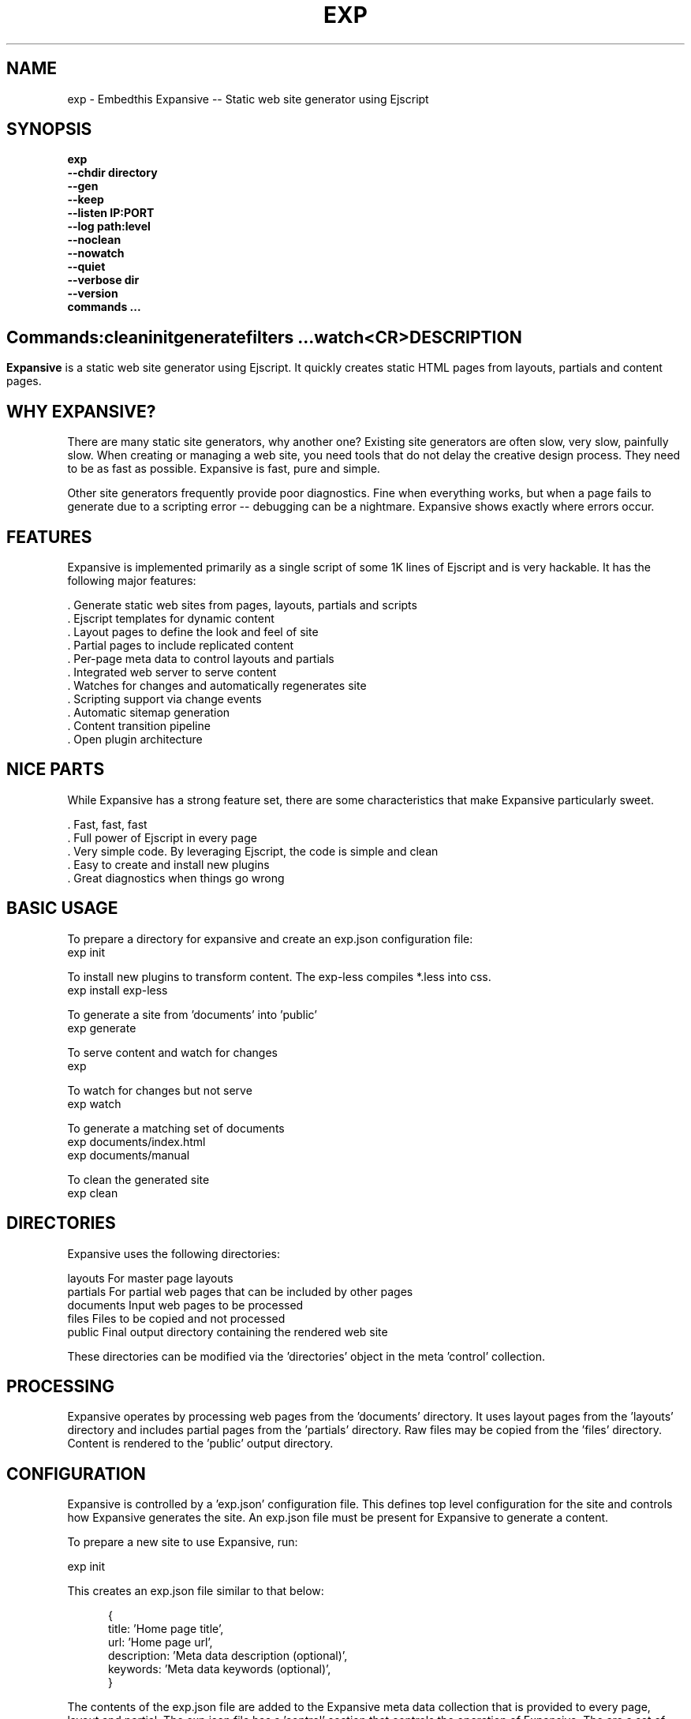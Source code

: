 .TH EXP "1" "March 2014" "exp" "User Commands"
.SH NAME
exp \- Embedthis Expansive -- Static web site generator using Ejscript
.SH SYNOPSIS
.B exp
    \fB--chdir directory\fR
    \fB--gen\fR
    \fB--keep\fR
    \fB--listen IP:PORT\fR
    \fB--log path:level\fR
    \fB--noclean\fR
    \fB--nowatch\fR
    \fB--quiet\fR
    \fB--verbose dir\fR
    \fB--version\fR
    \fBcommands ...\fB
.SH ""
.B Commands:
    clean
    init
    generate
    filters ...
    watch
    <CR>
.RE
.SH DESCRIPTION
\fBExpansive\fR is a static web site generator using Ejscript.
It quickly creates static HTML pages from layouts, partials and content pages.

.PP
.SH WHY EXPANSIVE?
There are many static site generators, why another one?  Existing site generators are often slow, very slow, painfully slow.
When creating or managing a web site, you need tools that do not delay the creative design process. They need to be as fast
as possible. Expansive is fast, pure and simple.
.PP
Other site generators frequently provide poor diagnostics. Fine when everything works, but when a page fails to generate due
to a scripting error -- debugging can be a nightmare. Expansive shows exactly where errors occur.

.SH FEATURES
Expansive is implemented primarily as a single script of some 1K lines of Ejscript and is very hackable.  It has the
following major features:

    . Generate static web sites from pages, layouts, partials and scripts
    . Ejscript templates for dynamic content
    . Layout pages to define the look and feel of site
    . Partial pages to include replicated content
    . Per-page meta data to control layouts and partials
    . Integrated web server to serve content
    . Watches for changes and automatically regenerates site
    . Scripting support via change events
    . Automatic sitemap generation
    . Content transition pipeline
    . Open plugin architecture

.SH NICE PARTS
While Expansive has a strong feature set, there are some characteristics that make Expansive particularly sweet.

    . Fast, fast, fast
    . Full power of Ejscript in every page
    . Very simple code. By leveraging Ejscript, the code is simple and clean
    . Easy to create and install new plugins
    . Great diagnostics when things go wrong

.PP
.SH BASIC USAGE
.PP
To prepare a directory for expansive and create an exp.json configuration file:
    exp init

To install new plugins to transform content. The exp-less compiles *.less into css. 
    exp install exp-less

To generate a site from 'documents' into 'public'
    exp generate

To serve content and watch for changes
    exp

To watch for changes but not serve
    exp watch

To generate a matching set of documents
    exp documents/index.html
    exp documents/manual

To clean the generated site
    exp clean

.PP
.SH DIRECTORIES
Expansive uses the following directories:

    layouts     For master page layouts
    partials    For partial web pages that can be included by other pages
    documents   Input web pages to be processed
    files       Files to be copied and not processed
    public      Final output directory containing the rendered web site

These directories can be modified via the 'directories' object in the meta 'control' collection.

.SH PROCESSING
Expansive operates by processing web pages from the 'documents' directory. It uses layout pages from the 'layouts' directory
and includes partial pages from the 'partials' directory. Raw files may be copied from the 'files' directory.  Content is
rendered to the 'public' output directory.

.SH CONFIGURATION
Expansive is controlled by a 'exp.json' configuration file. This defines top level configuration for the site and controls
how Expansive generates the site. An exp.json file must be present for Expansive to generate a content.
.PP
To prepare a new site to use Expansive, run:

    exp init

.PP
This creates an exp.json file similar to that below:
.PP
.RS 5
 {
    title: 'Home page title',
    url: 'Home page url',
    description: 'Meta data description (optional)',
    keywords: 'Meta data keywords (optional)',
 }
.RE
.PP
The contents of the exp.json file are added to the Expansive meta data collection that is provided to every page, layout and
partial. The exp.json file has a 'control' section that controls the operation of Expansive. The are a set of pre-defined
properties, but you can add your own data as well. See the META PROPERTIES section below.

.PP
In the control section, the 'exclude' array defines a set of file patterns to exclude from processing. The 'copy' array
defines a set of file patterns to copy without processing. These patterns are relative to the 'documents' directory. The
script string defines an optional global script to inject code into the Ejscript execution context. The sitemap collection
configures what documents to include in the generated sitemap XML file.

.SH DYNAMIC CONTENT
Expansive uses embedded Javascript in web pages to fully support dynamic content.  Scripts can be embedded via the special
Expansive tag '<@ ...  @>'. This will run the script when the page is generated and replace the script with generated data.
For example:

 <p>Today is <@ write(Date()) @>

The write function is used to render data to be used in place of the <@ @> element.  You can use 'writeSafe' to HTML
escape the data before writing. You can also use a simpler form <@= that means use the result of the Javascript
expression, HTML escapse the data and then write it. For example:

 <p>Today is <@= Date() @>

Even simpler, you can use an abbreviated @@variable to emit the value of a Javascript variable. For example:

 <p>Site URL is @@{meta.url}</p>

The top URL of the site may be abbreviated as '@~'.

.SH TRANSFORMATIONS
Expansive will interpret document extensions and automatically transform content from one format to another.  For example,
the filename 'instructions.html.md' tells Expansive that the data is in Markdown format via the '.md' extension and it
should be converted to 'html'.  Expansive will examine each nested extension and process the document until it reaches an
extension for which there is no further transformations defined.
.PP
Expansive uses the '.exp' extension to specify the document has embedded Ejscript. For example:

 index.html.md.exp

This means the file has Embedded Ejscript in a Markdown file that will be compiled to generate HTML. Expansive will process
this by first running the embedded Ejscript, then piping the result through the Markdown filter and finally saving the
result as 'index.html' after applying the appropriate layout.

.SH PLUGINS
Expansive may be extended via plugins that provide transformations and additional scripting capability. A site specifies the
plugins to use via a 'control.plugins' meta property in its exp.json. When a plugin is installed via 'exp install', the
plugin automatically to the ordered 'plugins' list in package.json.  When a plugin is loaded, it registers itself to handle
specific file extension transformations. The transformation pipeline for specific extensions can be overridden via the
'control.transforms' meta property.

.SH USEFUL PLUGINS
Here are some of the more useful Expansive plugins:
.TP 10
exp-bash
Run shell scripts and capture the output
.TP 10
exp-css
Process CSS files to add browser specific prefixs and minify the output. Requires 'autoprefixer' and 'recess' to be installed.
.TP 10
exp-esp
Compile ESP web pages and applications.
.TP 10
exp-gzip
Compress final output using gzip. Files are rendered with a 'gz' extension.
.TP 10
exp-js
Process Javascript files to mangle and minify. Requires 'uglify' to be installed.
.TP 10
exp-less
Process Less stylesheets into CSS. Requires 'recess' to be installed.
.TP 10
exp-marked
Install the Markdown program. Use with the exp-md plugin for Markdown files.
.TP 10
exp-md
Process Markdown files and emit html.
.TP 10
exp-recess
Install the recess program. Use with the exp-less plugin for Less file processing, and the exp-css file
for minifying CSS files.
.TP 10
exp-sass
Process SASS files into CSS. Requires "sass" to be installed. 
.TP 10
exp-uglifyjs
Install Uglify-js. Use with the exp-js plugin to mangle and minify Javascripts.

.SH LAYOUTS
A layout page defines the top level HTML content for a set of pages.  The layout defines the format, look and feel of the
web site so that each pages does not need to replicate this content. Despite the fact that pages nominate a layout page to
use, it is actually layout page that includes the content page inside it to create a composite page. The '<@ content @>' tag
in the layout is replaced with the actual web page data after separating the page meta data.
.PP
There can be multiple layout pages and the default layout is called 'default.html.exp'. Layout pages may next, i.e. may use
other layout pages.  Layout pages can use any desired transformation file extension.

.RS 5
 <!DOCTYPE html>
 <html lang="en">
 <head>
     <title><@= meta.title @></title>
     <link href="css/api.css" rel="stylesheet" type="text/css" />
 </head>
 <body>
     <div class="content">
         <@ content @>
     </div>
 </body>
 </html>
.RE
.PP

.SH PARTIALS
Web pages often need to have content that is common across a set of pages. Expansive supports this via partial pages that
can be included by any page, layout or other partial page. A page specifies a partial by using the 'partial' Javascript
function. For example:

 <@ partial('header') @>

The partial function will search for a file starting with 'header.html' in the 'partials' directory.  Partials are
transformed according to their extension. If a partial called 'header.html.md.exp' was found, then it will be first
transformed by running the embedded Ejscript, then piping the output into the Markdown to create html data that will then be
included in place of the original partial tag.

.PP
Partials can be nested, in that a partial page may include another parital page to any depth.

.SH META DATA
Pages, layouts and partials can define meta data at the top of the file via a Javascript literal.  Meta data is passed to
the Ejscript execution context for each page, layout and partial where scripts can examine and use in rendering pages.
.PP
.RS 5
 {
    draft: true,
    navigation: 'blog',
 }
 <h1>Page Header</h1>

.RE
The meta data is added to the current meta data collection and passed to the layout page and any partials used by the page.
The meta data can be accessed via the 'expansive.meta' Javascript property.

.PP

Meta data is inherited and aggregated as Expansive processes a web site directory. The meta data from upper directories is
passed down to lower directories. In this manner upper levels can define the parameters for subdirectories in the site. Meta
data is never passed back up the tree.
.PP
Meta data can also be defined by including additional 'exp.json' files at any level in the documents directory.

.SH META PROPERTIES
Expansive defines a rich set of meta properties for you to use in your pages:
.TP 12
basename
Basename portion of the public document filename.
.TP 12
control
Control collection specified in exp.json.
.TP 12
date
Generation date of the document.
.TP 12
document
Name of the document in 'documents' that is being processed.
.TP 12
extension
The extension of the public document filename.
.TP 12
extensions
The set of extensions on the original input document.
.TP 12
file
Filename of the document or partial being processed.
.TP 12
from
The filename extension being processed by the current transformation.
.TP 12
isLayout
True if a layout is being processed.
.TP 12
isPartial
True if a partial page is being processed.
.TP 12
layout
Layout page in use. Set to '' if no layout being used.
.TP 12
mode
Index in the modes property. The selected property collection is copied up to the top level of the meta data.
.TP 12
modes
Array of property collections. Used to define 'debug', 'release' configurations.
.TP 12
partial
Name of the partial page being processed.
.TP 12
path
Input filename of the document.
.TP 12
public
Final public filename for the document.
.TP 12
service
Name of the transformation service being run.
.TP 12
to
The destination filename extension after processing by the current transformation.
.TP 12
top
URL for the top level home page of the site.
.TP 12
url
URL for the current page.
.SH META CONTROL
Expansive defines a set of control properites in the meta.control:
.TP 12
copy
Array of patterns to copy without processing. The patterns may include "*" or "**". If a directory is specifed, all files
under the directory are copied.
.TP 12
dependencies
Hash of file dependency relationships. The hash key is the document path and the value is a set of files that if modified, cause the document to be regenerated. The document and files are relative to the documents directory. The set of files can be a string or an array of files. Each value file may contain "*" or "**".
.TP 12
directories
Directories collection. Entries for 'documents', 'files', 'public', 'layouts', and 'partials'.
.TP 12
exclude
Array of patterns to exclude from processing. The patterns may include "*" or "**". If a directory is specifed, all files
under the directory are excluded.
.TP 12
listen
Address on which to listen for HTTP requests. May be just a port number.
.TP 12
plugins
List of plugins to use.
.TP 12
plugins
List of plugins to use.
.TP 12
script
Script to evaluate to inject code into the Expansive Ejscript global execution context.
.TP 12
sitemap
Control what files to include in a sitemap.
.TP 12
transforms
Hash of extension mappings to a list of transform services for those mappings. Mappings are in the form 'ext -> ext'.
.TP 12
watch
Time in milliseconds to wait between checking for regeneration.

.SH CREATING PLUGINS
Expansive plugins are created using the Pak utility (https://embedthis.com/pak) and published to the Pak Catalog at
(https://embedthis.com/catalog/). The plugin contains a package.json file that includes an app.expansive property
collection. For example:

 {
    control: {
        transforms: {
            name:       'my-transform',
            from:       'ext1',
            to:         'ext2',
            script:     '
                function transform(contents, meta, service) {
                    return transformed data
                }
            '
        }
    }
 }
.PP

The plugin specifies a one or more transformations via the 'transforms' collection. Each transform definition provides an
implemention of a transform service. The 'name' property specifies the transform service name. The 'from' property specifies
the starting filename extension and the 'to' property specifies the ending extension. If all extensions are supported, set
the value to '*'. Both 'from' and 'to' may be arrays if multiple extensions are supported. 
.PP
The transform script should define a global 'transform' function that will be invoked for matching content.  It is invoked
with the 'contents' to transform (String), the meta data collection and the service object that contains service options.
The function should return the transformed data.
.PP
A plugin may also define other Ejscript functions and variables in 'script' that will be injected into the global scope of
Expansive when it executes.

.SH SCRIPTING
Expansive defines a top level global named "expansive" to access Expansive services. This object provides the following
properties and methods:

.TP
getFileMeta(filename)
To return the meta data specified in the given file.
.TP
collection({key: value})
To return a list of matching documents that have meta data matching the specified keys and values.
.TP
trace(tag, msg...)
To emit console trace while processing.

.SH COMMANDS
.TP
clean
Remove generated content from the 'public' output directory.
.TP
init
Initialize a directory by creating an 'exp.json' configuration file.
.TP
generate
Generate the site by processing files from 'documents', 'layouts', 'partials' and 'files' into the 'public' output directory.
.TP
watch
Watch for changes to 'documents', 'layouts' and 'partials' and regenerate the modified files. Changes to 'layouts' or 'partials' will cause the entire site to be regenerated.
.TP
<CR>
Running exp without any arguments will cause run the embedded web server to serve the site. By default Expansive will listen on port 4000. This can be modified via the 'listen' property in the meta collection.
.TP
patterns ...
Providing a list of patterns to filter the set of documents to generate.  Expansive will generate only the documents that
begin with the given patterns.


.SH OPTIONS
.TP 10
\fB\--chdir directory\fR
Change to directory before running.

.TP 10
\fB\--gen\fR
Used with the 'watch' command to do an initial generation before watching for changes.

.TP 10
\fB\--keep URI\fR
Keep intermediate files when transforming content. Useful for debugging.

.TP 10
\fB\--listen IP:PORT URI\fR
Change the port on which Expansive will listen. Can omit the IP portion and only specify a port.

.TP 10
\fB\--log filename:level\fR
Omit trace to the specified file. The level is a verbosity level from 0-5 with 5 being the most verbose.  The '-v' option is
an alias for level 1.  Can also abbreviate this switch by just specify a level option. For example: '-5'.  HTTP requests and
HTTP headers will be traced at levels 2-4.

.TP 10
\fB\--noclean\fR
Do not clean the 'public' directory before generating. By default Expansive will remove all the content under 'public' before
generating.

.TP 10
\fB\--nowatch\fR
Do not watch for changes when serving content.

.TP 10
\fB\--quiet\fR
Run in quiet mode. Do not emit activity trace to the console.

.TP 10
\fB\--verbose\fR
Run in verbose mode. Emit more activity trace.

.TP 10
\fB\--versions URI\fR
Show exp version information.

.PP
.SH "REPORTING BUGS"
Report bugs to dev@embedthis.com.
.SH COPYRIGHT
Copyright \(co 2004-2014 Embedthis Software. Bit and Ejscript are a trademarks of Embedthis Software.
.br
.SH "SEE ALSO"
ejs, me, http://embedthis.com/exp/
